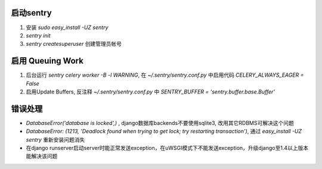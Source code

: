 启动sentry
===========
#. 安装 `sudo easy_install -UZ sentry`
#. `sentry init`
#. `sentry createsuperuser` 创建管理员帐号


启用 Queuing Work
=================
#. 后台运行 `sentry celery worker -B -l WARNING`, 
   在 `~/.sentry/sentry.conf.py` 中启用代码 `CELERY_ALWAYS_EAGER = False`
#. 启用Update Buffers, 反注释 `~/.sentry/sentry.conf.py` 中 `SENTRY_BUFFER = 'sentry.buffer.base.Buffer'`



错误处理
========
- `DatabaseError('database is locked',)` , django数据库backends不要使用sqlite3, 改用其它RDBMS可解决这个问题
- `DatabaseError: (1213, 'Deadlock found when trying to get lock; try restarting transaction')`, 
  通过 `easy_install -UZ sentry` 重新安装问题消失
- 在django runserver启动server时能正常发送exception，在uWSGI模式下不能发送exception，升级django至1.4以上版本能解决该问题
